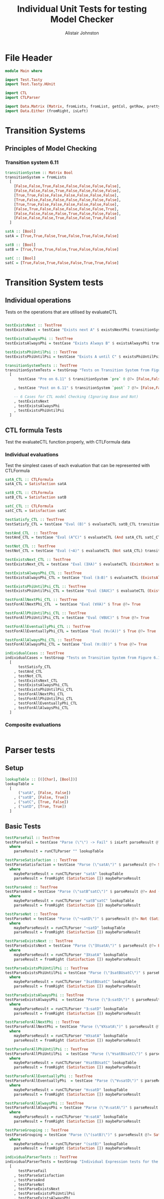 #+TITLE: Individual Unit Tests for testing Model Checker
#+Author: Alistair Johnston
#+PROPERTY: header-args :tangle Unit_Tests.hs
#+auto_tangle: t
#+STARTUP: show2levels latexpreview
#+OPTIONS: tex:t

* File Header
#+BEGIN_SRC haskell
module Main where

import Test.Tasty
import Test.Tasty.HUnit

import CTL
import CTLParser

import Data.Matrix (Matrix, fromLists, fromList, getCol, getRow, prettyMatrix, nrows, ncols, matrix)
import Data.Either (fromRight, isLeft)
#+END_SRC

* Transition Systems
** Principles of Model Checking
*** Transition system 6.11
[[./images/fig6_11.svg]]
\cite[Fig. 6.11]{Principles of Model Checking}

#+BEGIN_SRC haskell
transitionSystem :: Matrix Bool
transitionSystem = fromLists
  [
    [False,False,True,False,False,False,False,False],
    [False,False,False,True,False,False,False,False],
    [True,True,False,False,False,False,False,False],
    [True,False,False,False,False,False,False,False],
    [True,True,False,False,False,False,False,False],
    [False,True,False,False,False,False,False,True],
    [False,False,False,False,True,False,False,False],
    [False,False,False,True,False,False,True,False]
  ]

satA :: [Bool]
satA = [True,True,False,True,False,True,False,False]

satB :: [Bool]
satB = [True,True,True,False,True,False,False,False]

satC :: [Bool]
satC = [True,False,True,False,False,True,True,False]
#+END_SRC

* Transition System tests
** Individual operations
Tests on the operations that are utilised by evaluateCTL
#+BEGIN_SRC haskell

testExistsNext :: TestTree
testExistsNext = testCase "Exists next A" $ existsNextPhi transitionSystem satA @?= [False,True,True,True,True,True,False,True]

testExistsAlwaysPhi :: TestTree
testExistsAlwaysPhi = testCase "Exists Always B" $ existsAlwaysPhi transitionSystem satB @?= [True,False,True,False,True,False,False,False]

testExistsPhiUntilPsi :: TestTree
testExistsPhiUntilPsi = testCase "Exists A until C" $ existsPhiUntilPsi transitionSystem satA satC @?= [True,True,True,True,False,True,True,False]

transitionSystemTests :: TestTree
transitionSystemTests = testGroup "Tests on Transition System from Figure 6.11 in Principles of Model Checking (Direct use of function)"
  [
      testCase "Pre on 6.11" $ transitionSystem `pre` 0 @?= [False,False,True,True,True,False,False,False]

    , testCase "Post on 6.11" $ transitionSystem `post` 7 @?= [False,False,False,True,False,False,True,False]

    -- 6 Cases for CTL model Checking (Ignoring Base and Not)
    , testExistsNext
    , testExistsAlwaysPhi
    , testExistsPhiUntilPsi
  ]
    
#+END_SRC

** CTL formula Tests
Test the evaluateCTL function properly, with CTLFormula data
*** Individual evaluations 
Test the simplest cases of each evaluation that can be represented with CTLFormula
#+BEGIN_SRC haskell
satA_CTL :: CTLFormula
satA_CTL = Satisfaction satA
                
satB_CTL :: CTLFormula
satB_CTL = Satisfaction satB

satC_CTL :: CTLFormula
satC_CTL = Satisfaction satC

testSatisfy_CTL :: TestTree
testSatisfy_CTL = testCase "Eval (B)" $ evaluateCTL satB_CTL transitionSystem @?= [True,True,True,False,True,False,False,False]

testAnd_CTL  :: TestTree
testAnd_CTL = testCase "Eval (A^C)" $ evaluateCTL (And satA_CTL satC_CTL) transitionSystem @?= [True,False,False,False,False,True,False,False]

testNot_CTL :: TestTree
testNot_CTL = testCase "Eval (¬A)" $ evaluateCTL (Not satA_CTL) transitionSystem @?= [False,False,True,False,True,False,True,True]

testExistsNext_CTL :: TestTree
testExistsNext_CTL = testCase "Eval (∃XA)" $ evaluateCTL (ExistsNext satA_CTL) transitionSystem @?= [False,True,True,True,True,True,False,True]

testExistsAlwaysPhi_CTL :: TestTree
testExistsAlwaysPhi_CTL = testCase "Eval (∃☐B)" $ evaluateCTL (ExistsAlways satB_CTL) transitionSystem @?= [True,False,True,False,True,False,False,False]

testExistsPhiUntilPsi_CTL :: TestTree
testExistsPhiUntilPsi_CTL = testCase "Eval (∃AUC)" $ evaluateCTL (ExistsPhiUntilPsi satA_CTL satC_CTL) transitionSystem @?= [True,True,True,True,False,True,True,False]

testForAllNextPhi_CTL :: TestTree
testForAllNextPhi_CTL  = testCase "Eval (∀XA)" $ True @?= True

testForAllPhiUntilPsi_CTL :: TestTree
testForAllPhiUntilPsi_CTL = testCase "Eval (∀BUC)" $ True @?= True

testForAllEventuallyPhi_CTL :: TestTree
testForAllEventuallyPhi_CTL = testCase "Eval (∀◇(A))" $ True @?= True

testForAllAlwaysPhi_CTL :: TestTree
testForAllAlwaysPhi_CTL = testCase "Eval (∀☐(B))" $ True @?= True

individualCases :: TestTree
individualCases = testGroup "Tests on Transition System from Figure 6.11 in Principles of Model Checking (Using EvaluateCTL)"
  [
      testSatisfy_CTL
    , testAnd_CTL
    , testNot_CTL
    , testExistsNext_CTL
    , testExistsAlwaysPhi_CTL
    , testExistsPhiUntilPsi_CTL
    , testForAllNextPhi_CTL
    , testForAllPhiUntilPsi_CTL
    , testForAllEventuallyPhi_CTL
    , testForAllAlwaysPhi_CTL
  ]
#+END_SRC

*** Composite evaluations
#+BEGIN_SRC haskell
#+END_SRC

* Parser tests
** Setup
#+BEGIN_SRC haskell
lookupTable :: [([Char], [Bool])]
lookupTable =
  [
      ("satA", [False, False])
    , ("satB", [False, True])
    , ("satC", [True, False])
    , ("satD", [True, True])
  ]
#+END_SRC

** Basic Tests
#+BEGIN_SRC haskell
testParseFail :: TestTree
testParseFail = testCase "Parse (\"\") -> Fail" $ isLeft parseResult @?= True
  where
    parseResult = runCTLParser "" lookupTable

testParseSatisfaction :: TestTree
testParseSatisfaction = testCase "Parse (\"satA\")" $ parseResult @?= Satisfaction [False, False]
  where
    maybeParseResult = runCTLParser "satA" lookupTable
    parseResult = fromRight (Satisfaction []) maybeParseResult

testParseAnd :: TestTree
testParseAnd = testCase "Parse (\"satB^satC\")" $ parseResult @?= And (Satisfaction [False, True]) (Satisfaction [True, False])
  where
    maybeParseResult = runCTLParser "satB^satC" lookupTable
    parseResult = fromRight (Satisfaction []) maybeParseResult

testParseNot :: TestTree
testParseNot = testCase "Parse (\"¬satD\")" $ parseResult @?= Not (Satisfaction [True, True]) 
  where
    maybeParseResult = runCTLParser "¬satD" lookupTable
    parseResult = fromRight (Satisfaction []) maybeParseResult

testParseExistsNext :: TestTree
testParseExistsNext = testCase "Parse (\"∃XsatA\")" $ parseResult @?= ExistsNext (Satisfaction [False, False])
  where
    maybeParseResult = runCTLParser "∃XsatA" lookupTable
    parseResult = fromRight (Satisfaction []) maybeParseResult

testParseExistsPhiUntilPsi :: TestTree
testParseExistsPhiUntilPsi = testCase "Parse (\"∃satBUsatC\")" $ parseResult @?= ExistsPhiUntilPsi (Satisfaction [False, True]) (Satisfaction [True, False])
  where
    maybeParseResult = runCTLParser "∃satBUsatC" lookupTable
    parseResult = fromRight (Satisfaction []) maybeParseResult

testParseExistsAlwaysPhi :: TestTree
testParseExistsAlwaysPhi  = testCase "Parse (\"∃☐satD\")" $ parseResult @?= ExistsAlways (Satisfaction [True, True])
  where
    maybeParseResult = runCTLParser "∃☐satD" lookupTable
    parseResult = fromRight (Satisfaction []) maybeParseResult

testParseForAllNextPhi :: TestTree
testParseForAllNextPhi = testCase "Parse (\"∀XsatA\")" $ parseResult @?= ForAllNext (Satisfaction [False, False])
  where
    maybeParseResult = runCTLParser "∀XsatA" lookupTable
    parseResult = fromRight (Satisfaction []) maybeParseResult

testParseForAllPhiUntilPsi :: TestTree
testParseForAllPhiUntilPsi  = testCase "Parse (\"∀satBUsatC\")" $ parseResult @?= ForAllPhiUntilPsi (Satisfaction [False, True]) (Satisfaction [True, False])
  where
    maybeParseResult = runCTLParser "∀satBUsatC" lookupTable
    parseResult = fromRight (Satisfaction []) maybeParseResult

testParseForAllEventuallyPhi :: TestTree
testParseForAllEventuallyPhi  = testCase "Parse (\"∀◇satD\")" $ parseResult @?= ForAllEventually (Satisfaction [True, True])
  where
    maybeParseResult = runCTLParser "∀◇satD" lookupTable
    parseResult = fromRight (Satisfaction []) maybeParseResult

testParseForAllAlwaysPhi :: TestTree
testParseForAllAlwaysPhi = testCase "Parse (\"∀☐satA\")" $ parseResult @?= ForAllAlways (Satisfaction [False, False])
  where
    maybeParseResult = runCTLParser "∀☐satA" lookupTable
    parseResult = fromRight (Satisfaction []) maybeParseResult

testParseGrouping :: TestTree
testParseGrouping = testCase "Parse (\"(satB)\")" $ parseResult @?= Satisfaction [False, True]
  where
    maybeParseResult = runCTLParser "(satB)" lookupTable
    parseResult = fromRight (Satisfaction []) maybeParseResult

individualParserTests :: TestTree
individualParserTests = testGroup "Individual Expression tests for the CTLParser"
  [
      testParseFail
    , testParseSatisfaction
    , testParseAnd
    , testParseNot
    , testParseExistsNext 
    , testParseExistsPhiUntilPsi 
    , testParseExistsAlwaysPhi 
    , testParseForAllNextPhi 
    , testParseForAllPhiUntilPsi 
    , testParseForAllEventuallyPhi 
    , testParseForAllAlwaysPhi
    , testParseGrouping
  ]
#+END_SRC

** Composite Tests
#+BEGIN_SRC haskell

testParseAndWithNot :: TestTree
testParseAndWithNot = testCase "Parse (\"satA^(¬satB)\")" $ parseResult @?= And (Satisfaction [False, False]) (Not (Satisfaction [False, True]))
  where
    maybeParseResult = runCTLParser "satA^(¬satB)" lookupTable
    parseResult = fromRight (Satisfaction []) maybeParseResult

testParseExistsNextWithExistsPhiUntilPsi :: TestTree
testParseExistsNextWithExistsPhiUntilPsi = testCase "Parse (\"∃X(∃satCUsatD)\")" $ parseResult @?= ExistsNext (ExistsPhiUntilPsi (Satisfaction [True, False]) (Satisfaction [True, True]))
  where
    maybeParseResult = runCTLParser "∃X(∃satCUsatD)" lookupTable
    parseResult = fromRight (Satisfaction []) maybeParseResult

testParseExistsAlwaysWithForAllNext :: TestTree
testParseExistsAlwaysWithForAllNext = testCase "Parse (\"∃☐(∀XsatA)\")" $ parseResult @?= ExistsAlways (ForAllNext (Satisfaction [False, False]))
  where
    maybeParseResult = runCTLParser "∃☐(∀XsatA)" lookupTable
    parseResult = fromRight (Satisfaction []) maybeParseResult

testParseForAllPhiUntilPsiWithForAllEventually :: TestTree
testParseForAllPhiUntilPsiWithForAllEventually = testCase "Parse (\"∀satBU(∀◇satC)\")" $ parseResult @?= ForAllPhiUntilPsi (Satisfaction [False, True]) (ForAllEventually (Satisfaction [True, False]))
  where
    maybeParseResult = runCTLParser "∀satBU(∀◇satC)" lookupTable
    parseResult = fromRight (Satisfaction []) maybeParseResult

testParseForAllAlwaysWithNot :: TestTree
testParseForAllAlwaysWithNot = testCase "Parse (\"∀☐(¬satD)\")" $ parseResult @?= ForAllAlways (Not (Satisfaction [True, True]))
  where
    maybeParseResult = runCTLParser "∀☐(¬satD)" lookupTable
    parseResult = fromRight (Satisfaction []) maybeParseResult

compositeParserTests :: TestTree
compositeParserTests = testGroup "Composite Expression tests for the CTLParser"
  [
      testParseAndWithNot 
    , testParseExistsNextWithExistsPhiUntilPsi 
    , testParseExistsAlwaysWithForAllNext 
    , testParseForAllPhiUntilPsiWithForAllEventually 
    , testParseForAllAlwaysWithNot 
  ]
#+END_SRC


* End-to-End Tests
#+BEGIN_SRC haskell
mapping :: [([Char], [Bool])]
mapping =
  [
      ("A", satA)
    , ("B", satB)
    , ("C", satC)
  ]

testSatisfy_E2E :: TestTree
testSatisfy_E2E = testCase "E2E (B)" $ result @?= [True,True,True,False,True,False,False,False]
  where
    parseFormula = fromRight (Satisfaction []) $ runCTLParser "B" mapping
    result = evaluateCTL parseFormula transitionSystem

testAnd_E2E :: TestTree
testAnd_E2E = testCase "E2E (A^C)" $ result @?= [True,False,False,False,False,True,False,False]
  where
    parseFormula = fromRight (Satisfaction []) $ runCTLParser "A^C" mapping
    result = evaluateCTL parseFormula transitionSystem

testNot_E2E :: TestTree
testNot_E2E = testCase "E2E (¬A)" $ result @?= [False,False,True,False,True,False,True,True]
  where
    parseFormula = fromRight (Satisfaction []) $ runCTLParser "¬A" mapping
    result = evaluateCTL parseFormula transitionSystem

testExistsNext_E2E :: TestTree
testExistsNext_E2E = testCase "E2E (∃XA)" $ result @?= [False,True,True,True,True,True,False,True]
  where
    parseFormula = fromRight (Satisfaction []) $ runCTLParser "∃XA" mapping
    result = evaluateCTL parseFormula transitionSystem

testExistsAlways_E2E :: TestTree
testExistsAlways_E2E = testCase "E2E (∃☐B)" $ result @?= [True,False,True,False,True,False,False,False]
  where
    parseFormula = fromRight (Satisfaction []) $ runCTLParser "∃☐B" mapping
    result = evaluateCTL parseFormula transitionSystem


testExistsPhiUntilPsi_E2E :: TestTree
testExistsPhiUntilPsi_E2E = testCase "E2E (∃AUC)" $ result @?= [True,True,True,True,False,True,True,False]

  where
    parseFormula = fromRight (Satisfaction []) $ runCTLParser "∃AUC" mapping
    result = evaluateCTL parseFormula transitionSystem

-- test_E2E :: TestTree
-- test_E2E = testCase "E2E ()" $ result @?=
--   where
--     parseFormula = fromRight (Satisfaction []) $ runCTLParser "" mapping
--     result = evaluateCTL parseFormula transitionSystem

endToEndTests :: TestTree
endToEndTests = testGroup "End-to-end tests for parser "
  [
      testSatisfy_E2E
    , testAnd_E2E
    , testNot_E2E
    , testExistsNext_E2E
    , testExistsAlways_E2E
    , testExistsPhiUntilPsi_E2E
  ]
#+END_SRC

* Main method for running tests
#+BEGIN_SRC haskell
testSets :: TestTree
testSets = testGroup "All sets of tests"
  [
      transitionSystemTests
    , individualCases
    , individualParserTests
    , compositeParserTests 
    , endToEndTests
  ]

main :: IO ()
main = defaultMain testSets
#+END_SRC
